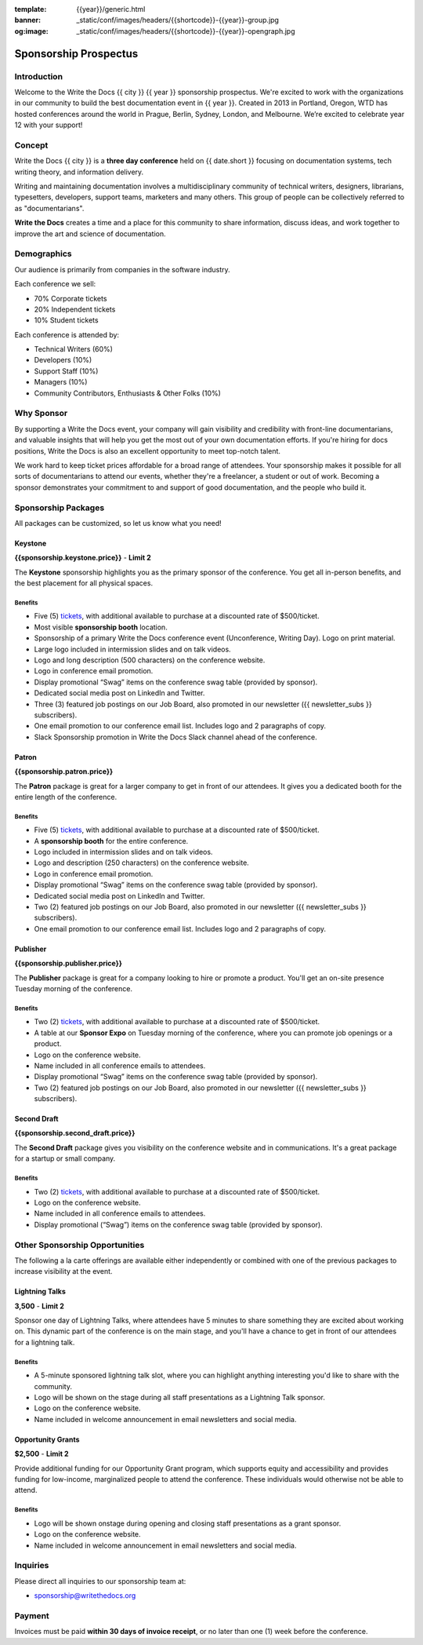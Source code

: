:template: {{year}}/generic.html
:banner: _static/conf/images/headers/{{shortcode}}-{{year}}-group.jpg
:og:image: _static/conf/images/headers/{{shortcode}}-{{year}}-opengraph.jpg

Sponsorship Prospectus
######################

Introduction
============

Welcome to the Write the Docs {{ city }} {{ year }} sponsorship prospectus.
We're excited to work with the organizations in our community to build the best documentation event in {{ year }}.
Created in 2013 in Portland, Oregon, WTD has hosted conferences around the world in Prague, Berlin, Sydney, London, and Melbourne.
We’re excited to celebrate year 12 with your support!

Concept
=======

Write the Docs {{ city }} is a
**three day conference** held on {{ date.short }} focusing on documentation systems, tech writing
theory, and information delivery.

Writing and maintaining documentation involves a multidisciplinary
community of technical writers, designers, librarians, typesetters, developers,
support teams, marketers and many others. This group of people can be
collectively referred to as "documentarians".

**Write the Docs** creates a time and a place for this community to
share information, discuss ideas, and work together to improve the art
and science of documentation.

Demographics
============

Our audience is primarily from companies in the software industry.

Each conference we sell:

* 70% Corporate tickets
* 20% Independent tickets
* 10% Student tickets

Each conference is attended by:

- Technical Writers (60%)
- Developers (10%)
- Support Staff (10%)
- Managers (10%)
- Community Contributors, Enthusiasts & Other Folks (10%)

Why Sponsor
===========

By supporting a Write the Docs event, your company will gain visibility
and credibility with front-line documentarians, and valuable
insights that will help you get the most out of your own documentation efforts.
If you're hiring for docs positions, Write the Docs is also an excellent
opportunity to meet top-notch talent.

We work hard to keep ticket prices affordable for a broad range of attendees.
Your sponsorship makes it possible for all sorts of documentarians to attend our events,
whether they're a freelancer, a student or out of work.
Becoming a sponsor demonstrates your commitment to and support of good documentation,
and the people who build it.

Sponsorship Packages
====================

All packages can be customized, so let us know what you need!

Keystone
--------

**{{sponsorship.keystone.price}}** - **Limit 2**

The **Keystone** sponsorship highlights you as the primary sponsor of the conference. You get all in-person benefits,  and the best placement for all physical spaces.

Benefits
^^^^^^^^

- Five (5) tickets_, with additional available to purchase at a discounted rate of $500/ticket.
- Most visible **sponsorship booth** location.
- Sponsorship of a primary Write the Docs conference event (Unconference, Writing Day). Logo on print material.
- Large logo included in intermission slides and on talk videos.
- Logo and long description (500 characters) on the conference website.
- Logo in conference email promotion.
- Display promotional “Swag” items on the conference swag table (provided by sponsor).
- Dedicated social media post on LinkedIn and Twitter.
- Three (3) featured job postings on our Job Board, also promoted in our newsletter ({{ newsletter_subs }} subscribers).
- One email promotion to our conference email list. Includes logo and 2 paragraphs of copy.
- Slack Sponsorship promotion in Write the Docs Slack channel ahead of the conference.

Patron
------

**{{sponsorship.patron.price}}**

The **Patron** package is great for a larger company to get in front of our attendees. It gives you a dedicated booth for the entire length of the conference.

Benefits
^^^^^^^^

- Five (5) tickets_, with additional available to purchase at a discounted rate of $500/ticket.
- A **sponsorship booth** for the entire conference.
- Logo included in intermission slides and on talk videos.
- Logo and description (250 characters) on the conference website.
- Logo in conference email promotion.
- Display promotional “Swag” items on the conference swag table (provided by sponsor).
- Dedicated social media post on LinkedIn and Twitter.
- Two (2) featured job postings on our Job Board, also promoted in our newsletter ({{ newsletter_subs }} subscribers).
- One email promotion to our conference email list. Includes logo and 2 paragraphs of copy.

Publisher
---------

**{{sponsorship.publisher.price}}**

The **Publisher** package is great for a company looking to hire or promote a product. You'll get an on-site presence Tuesday morning of the conference.

Benefits
^^^^^^^^

- Two (2) tickets_, with additional available to purchase at a discounted rate of $500/ticket.
- A table at our **Sponsor Expo** on Tuesday morning of the conference, where you can promote job openings or a product.
- Logo on the conference website.
- Name included in all conference emails to attendees.
- Display promotional “Swag” items on the conference swag table (provided by sponsor).
- Two (2) featured job postings on our Job Board, also promoted in our newsletter ({{ newsletter_subs }} subscribers).

Second Draft
------------

**{{sponsorship.second_draft.price}}**

The **Second Draft** package gives you visibility on the conference website and in communications. It's a great package for a startup or small company.

Benefits
^^^^^^^^

- Two (2) tickets_, with additional available to purchase at a discounted rate of $500/ticket.
- Logo on the conference website.
- Name included in all conference emails to attendees.
- Display promotional (“Swag”) items on the conference swag table (provided by sponsor).

Other Sponsorship Opportunities
===============================

The following a la carte offerings are available either independently or
combined with one of the previous packages to increase visibility at the event.

Lightning Talks
---------------

**3,500** - **Limit 2**

Sponsor one day of Lightning Talks, where attendees have 5 minutes to share something they are excited about working on.
This dynamic part of the conference is on the main stage,
and you'll have a chance to get in front of our attendees for a lightning talk.

Benefits
^^^^^^^^

- A 5-minute sponsored lightning talk slot, where you can highlight anything interesting you'd like to share with the community.
- Logo will be shown on the stage during all staff presentations as a Lightning Talk sponsor.
- Logo on the conference website.
- Name included in welcome announcement in email newsletters and social media.

Opportunity Grants
------------------

**$2,500** - **Limit 2**

Provide additional funding for our Opportunity Grant program, which supports equity and accessibility and provides funding for low-income, marginalized people to attend the conference. 
These individuals would otherwise not be able to attend. 

Benefits
^^^^^^^^

- Logo will be shown onstage during opening and closing staff presentations as a grant sponsor.
- Logo on the conference website.
- Name included in welcome announcement in email newsletters and social media.

Inquiries
=========

Please direct all inquiries to our sponsorship team at:

- sponsorship@writethedocs.org

Payment
=======

Invoices must be paid **within 30 days of invoice receipt**, or no later than one (1) week before the conference.

.. _tickets: https://ti.to/writethedocs/write-the-docs-{{shortcode}}-{{year}}/
